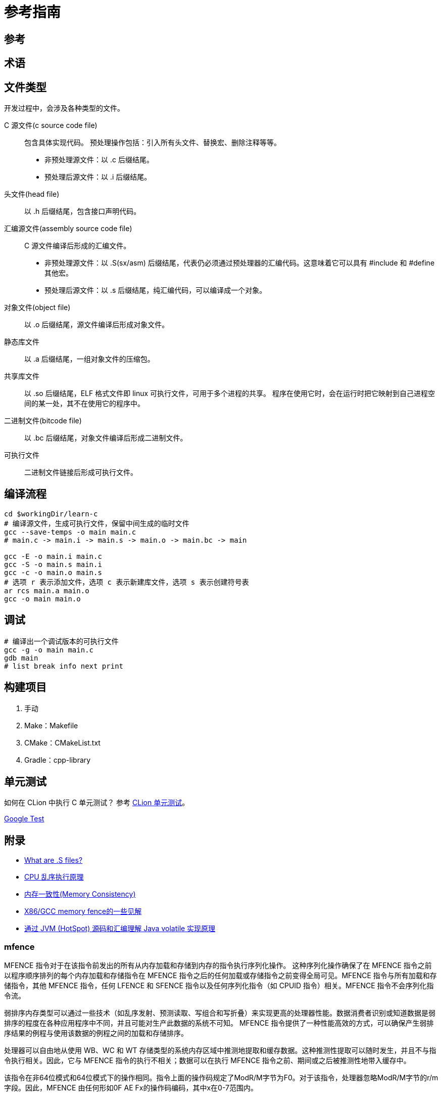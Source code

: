 = 参考指南

== 参考

== 术语


== 文件类型

开发过程中，会涉及各种类型的文件。

C 源文件(c source code file)::
包含具体实现代码。
预处理操作包括：引入所有头文件、替换宏、删除注释等等。
* 非预处理源文件：以 .c 后缀结尾。
* 预处理后源文件：以 .i 后缀结尾。
头文件(head file)::
以 .h 后缀结尾，包含接口声明代码。
汇编源文件(assembly source code file)::
C 源文件编译后形成的汇编文件。
* 非预处理源文件：以 .S(sx/asm) 后缀结尾，代表仍必须通过预处理器的汇编代码。这意味着它可以具有 #include 和 #define 其他宏。
* 预处理后源文件：以 .s 后缀结尾，纯汇编代码，可以编译成一个对象。
对象文件(object file)::
以 .o 后缀结尾，源文件编译后形成对象文件。
静态库文件::
以 .a 后缀结尾，一组对象文件的压缩包。
共享库文件::
以 .so 后缀结尾，ELF 格式文件即 linux 可执行文件，可用于多个进程的共享。
程序在使用它时，会在运行时把它映射到自己进程空间的某一处，其不在使用它的程序中。
二进制文件(bitcode file)::
以 .bc 后缀结尾，对象文件编译后形成二进制文件。
可执行文件::
二进制文件链接后形成可执行文件。

== 编译流程

[source%nowrap,bash,subs="specialchars,attributes"]
----
cd $workingDir/learn-c
# 编译源文件，生成可执行文件，保留中间生成的临时文件
gcc --save-temps -o main main.c
# main.c -> main.i -> main.s -> main.o -> main.bc -> main

gcc -E -o main.i main.c
gcc -S -o main.s main.i
gcc -c -o main.o main.s
# 选项 r 表示添加文件，选项 c 表示新建库文件，选项 s 表示创建符号表
ar rcs main.a main.o
gcc -o main main.o
----

== 调试

[source%nowrap,bash,subs="specialchars,attributes"]
----
# 编译出一个调试版本的可执行文件
gcc -g -o main main.c
gdb main
# list break info next print
----

== 构建项目

. 手动
. Make：Makefile
. CMake：CMakeList.txt
. Gradle：cpp-library

== 单元测试

如何在 CLion 中执行 C 单元测试？
参考 https://www.jetbrains.com/zh-cn/clion/features/unit-testing.html[CLion 单元测试^]。

https://github.com/google/googletest[Google Test^]


== 附录

* https://stackoverflow.com/questions/10285410/what-are-s-files[What are .S files?^]
* https://blog.csdn.net/gjq_1988/article/details/39520729[CPU 乱序执行原理^]
* https://zhuanlan.zhihu.com/p/422848235[内存一致性(Memory Consistency)^]
* https://zhuanlan.zhihu.com/p/41872203[X86/GCC memory fence的一些见解^]
* https://www.jianshu.com/p/6ab7c3db13c3[通过 JVM (HotSpot) 源码和汇编理解 Java volatile 实现原理^]

=== mfence

MFENCE 指令对于在该指令前发出的所有从内存加载和存储到内存的指令执行序列化操作。 这种序列化操作确保了在 MFENCE 指令之前以程序顺序排列的每个内存加载和存储指令在 MFENCE 指令之后的任何加载或存储指令之前变得全局可见。MFENCE 指令与所有加载和存储指令，其他 MFENCE 指令，任何 LFENCE 和 SFENCE 指令以及任何序列化指令（如 CPUID 指令）相关。MFENCE 指令不会序列化指令流。

弱排序内存类型可以通过一些技术（如乱序发射、预测读取、写组合和写折叠）来实现更高的处理器性能。数据消费者识别或知道数据是弱排序的程度在各种应用程序中不同，并且可能对生产此数据的系统不可知。 MFENCE 指令提供了一种性能高效的方式，可以确保产生弱排序结果的例程与使用该数据的例程之间的加载和存储排序。

处理器可以自由地从使用 WB、WC 和 WT 存储类型的系统内存区域中推测地提取和缓存数据。这种推测性提取可以随时发生，并且不与指令执行相关。因此，它与 MFENCE 指令的执行不相关；数据可以在执行 MFENCE 指令之前、期间或之后被推测性地带入缓存中。

该指令在非64位模式和64位模式下的操作相同。指令上面的操作码规定了ModR/M字节为F0。对于该指令，处理器忽略ModR/M字节的r/m字段。因此，MFENCE 由任何形如0F AE Fx的操作码编码，其中x在0-7范围内。

=== lock

LOCK 前缀是一种用于将指令转换成原子性操作的 IA-32 和 Intel 64 处理器指令前缀。当处理器执行带有 LOCK 前缀的指令时，会发出 LOCK# 信号，此信号保证当前处理器在访问共享内存时具有独占权，其他处理器需要等待 LOCK# 信号解除后才能访问这块共享内存区域，从而保证操作的原子性和一致性。

在大多数 IA-32 和所有 Intel 64 处理器中，即使没有显式使用 LOCK 前缀，也可以实现类似的原子性操作。这是因为内部硬件机制通常会自动检测并保持对共享内存的独占访问权限，从而避免数据竞争和其他线程安全问题。

LOCK 前缀只能用于以下一组指令以及对应的内存目的操作数形式：ADD、ADC、AND、BTC、BTR、BTS、CMPXCHG、CMPXCH8B、CMPXCHG16B、DEC、INC、NEG、NOT、OR、SBB、SUB、XOR、XADD 和 XCHG。如果将 LOCK 前缀用于其中的一个指令且源操作数是存储器操作数，则可能会产生未定义的操作码异常（\#UD）。如果将 LOCK 前缀用于不在该列表中的任何指令，则也会产生未定义的操作码异常。除此之外，无论是否使用 LOCK 前缀，XCHG 指令总是会发出 LOCK# 信号。

LOCK 前缀通常与 BTS 指令一起使用，用于在共享内存环境中执行读取修改写入（read-modify-write）操作。由于 LOCK 前缀和硬件机制保证了内存访问的原子性和一致性，因此可以确保多线程或多进程环境下的数据访问顺序正确。

需要注意的是，LOCK 前缀的操作与内存区域的对齐方式无关，即可以对任意不对齐的内存区域进行操作。此外，LOCK 前缀的操作在 IA-32 和 Intel 64 模式下具有相同的行为。

从P6系列处理器开始，当 LOCK 前缀被添加到一条指令上，同时该指令要访问的内存区域已经被处理器的内部高速缓存缓存时，通常不会发出 LOCK# 信号。取而代之的是，只有处理器的内部缓存被锁定。在这种情况下，处理器的高速缓存一致性机制会确保操作在内存方面是原子性的。在《Intel® 64 和 IA-32 Architectures 软件开发手册》第3A卷第9章的“锁定操作对内部处理器缓存的影响”一节中可获得更多关于缓存锁定的信息。





